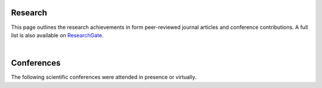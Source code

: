 .. _research_ref:

Research
=========

This page outlines the research achievements in form peer-reviewed journal articles and conference contributions. A full list is also available on `ResearchGate <https://www.researchgate.net/profile/Alexander-Juestel>`_.

.. collapse:: Peer-reviewed articles

    * **2023:**

        * **Jüstel, A.**, de la Varga, M., Chudalla, N., Wagner, J.D., Back, S. & Wellmann, F. (2023): From Maps to Models - Tutorials for structural geological modeling using GemPy and GemGIS, Journal of Open Source Education, 6 (85), 185, http://dx.doi.org/10.21105/jose.00185.
        * **Jüstel, A.**, Knaub, O., Strozyk, F., Bussmann, G., Wellmann, F., & Kukla, P. (2023): Spatial distribution of Mesozoic deposits and their temperature ranges within the Weser-Wiehengebirge Syncline of the inverted Lower Saxony Basin, Minden area, Germany, Advances in Geosciences, 58, 121-134, https://doi.org/10.5194/adgeo-58-121-2023.

    * **2022:**

        * **Jüstel, A.**, A., Correira, A. E., Pischke, M., de la Varga, M., & Wellmann, F. (2022): GemGIS - Spatial Data Processing for Geomodeling, Journal of Open Source Software, 7(73), 3709, https://doi.org/10.21105/joss.03709.
        * Wellmann, F., Virgo, S., Escallon, D., de la Varga, M., **Jüstel, A.**, Wagner, F., Kowalski, J., Zhao, H., Fehling, R., & Chen, Q. (2022): Open AR-Sandbox: A haptic interface for geoscience education and outreach, Geosphere, 18(2), 732–749, https://doi.org/10.1130/GES02455.1.


.. collapse:: Conference contributions

    * **2024**

        * **Jüstel, A.**, Jones, A., Grummel, L., Strozyk, F., Delzig, L., Richter, E., Gnodtke, D., Reinsch, T., Becker, S., Salamon, M. & Oswald, T. (2024): Die Observations- und Erdwärmesondenbohrungen RWE EB1 und EB2 auf dem Weisweiler Horst der Niederrheinischen Bucht, 29. Tagung der Fachsektion Hydrogeologie e. V. in der DGGV e. V..

    * **2023:**

        * **Jüstel, A.** & Niederau, J., (2023): Applying the concept of value of information to geothermal greenfield environments, European Geothermal Workshop 2023, Withdrawn.
        * Ackermann, N., **Jüstel, A.**, Kettermann, M., Ritzmann, O., Lehmann, C., Bussmann, G., & Wellmann, F. (2023): Tektonische Strukturen und tiefengeothermische Systeme des Münsterländer Kreidebeckens, Der Geothermiekongress 2023.
        * Ritzmann, O., Niederau, J., Kettermann, M., **Jüstel, A.**, Wellmann, F., & Strozyk, F. (2023): Geologische Risikoabschätzung in Geothermieprojekten in Greenfield-situationen, Der Geothermiekongress 2023.
        * Kettermann, M., Ritzmann, O., **Jüstel, A.**, A., Leist, J., & Wellmann, F. (2023): Entwicklung eines geothermischen Portfolios für die Wärmeversorgung in Straelen, Der Geothermiekongress 2023.
        * Wellmann, F., Ritzmann, O., Kettermann, M., Niederau, J., Aßhoff, K., **Jüstel, A.**, Strozyk, F., Reinsch, T., & Bracke, R. (2023): Green-field exploration strategy for derisking geothermal projects in the Aachen-Weisweiler area, Germany – The ”Field Scale Laboratory for Deep Geothermal Energy Rhineland” Project, GeoBerlin 2023.
        * **Jüstel, A.**, Rubach, P., Morales, A., Kettermann, M., Ritzmann, O., & Wellmann, F. (2023): Structural setting for a geothermal system at the eastern boundary of the Roer Valley Rift system – A case study from the Viersen Fault Zone in the vicinity of Straelen, Germany, EGU General Assembly 2023, http://dx.doi.org/10.5194/egusphere-egu23-11457.
        * Niederau, J., Ritzmann, O., **Jüstel, A.**, Wellmann, F., & Kettermann, M. (2023): Green field exploration in the Aachen-Weisweiler region, Germany: Constraints and concepts for uncertainty and risk assessment, 84th EAGE Annual Conference & Exhibition,, pp. 1–5, European Association of Geoscientists and Engineers, https://doi.org/10.3997/2214-4609.2023101048.
        * Ackermann, N., **Jüstel, A.**, Kettermann, M., Ritzmann, O., Bussmann, G., & Lehmann, C. (2023): Insights on structural deformation within the Münsterland, Germany, from legacy and newly acquired 2D seismic data for the development of conventional geothermal systems, EGU General Assembly 2023, http://dx.doi.org/10.5194/egusphere-egu23-11331.

    * **2022:**
        * **Jüstel, A.**, Ritzmann, O., Strozyk, F., & Kukla, P. (2022): Interpretation of seismic reflection vintage lines from the Variscan Fold and Thrust Belt in the Aachen region, Germany: Implications for geothermal exploration, EGU General Assembly 2022, http://dx.doi.org/10.5194/egusphere-egu22-9276.
        * Knaub, O., **Jüstel, A.**, Bussmann, G., Wellmann, F., & Kukla, P. (2022): Geothermal exploitation in the inverted part of the Lower Saxony Basin: A case study from the Minden area, EGU General Assembly 2022, http://dx.doi.org/10.5194/egusphere-egu22-12492.
        * Slama, S., **Jüstel, A.**, A., Lippert, K., & Kukla, P. (2022): Characterizing fracture networks and petrophysical bulk properties of carbonates from the margin of the Münsterland Cretaceous Basin, NW Germany, from outcrops, virtual outcrop models and laboratory testing, EGU General Assembly 2022, http://dx.doi.org/10.5194/egusphere-egu22-2503.

    * **2021:**

        * **Jüstel, A.**, Strozyk, F., & Wellmann, F. (2021): Increasing the knowledge base for Deep Geothermal Energy Exploration in the Aachen-Weisweiler area, Germany, through 3D probabilistic modeling with GemPy, GeoKarlsruhe 2021, https://doi.org/10.48380/dggv-03fm-se22.
        * Herbst, E., Khashfe, E., **Jüstel, A.**, Strozyk, F., & Kukla, P. (2021): A Heat Demand Map of North-West Europe - its impact on supply areas and identification of potential production areas for deep geothermal energy production, GeoKarlsruhe 2021, http://dx.doi.org/10.48380/dggv-j2wj-nk88.
        * Pischke, M., **Jüstel, A.**, A., Strozyk, F., Kukla, P., & Wellmann, F. (2021): Bias evaluated structural and probabilistic subsurface modelling: a case study of the Münsterland Basin, NW Germany, GeoKarlsruhe 2021, http://dx.doi.org/10.48380/dggv-c68a-8822.
        * **Jüstel, A.**, Correia, A., Pischke, M., & Wellmann, F. (2021). GemGIS -GemPy Geographic: Open-Source Spatial Data Processing for Geological Modeling, EGU General Assembly 2021, http://dx.doi.org/10.5194/egusphere-egu21-4613.
        * Wellmann, F., Virgo, S., Escallon, D., de la Varga, M., **Jüstel, A.**, Wagner, F., Kowalski, J., & Fehling, R. (2021). Open AR-Sandbox: a Haptic Interface for Geoscience Education and Outreach, EGU General Assembly 2021, http://dx.doi.org/10.5194/egusphere-egu21-15031.
        * Chudalla, N., Wellmann, F., **Jüstel, A.**, & van Harten, J. (2021): Implicit geological modeling for the Einstein Telescope (Meuse-Rhine Euroregion), EGU General Assembly 2021, http://dx.doi.org/10.5194/egusphere-egu21-15814.
        * Wellmann, F., de la Varga, M., & **Jüstel, A.** (2021) Open-source and open data: combining both worlds for optimised decision making in geological subsurface models, GeoKarlsruhe 2021, http://dx.doi.org/10.48380/dggv-pamv-j654.

    * **2020:**

        * **Jüstel, A.**, Wellmann, Strozyk, F., & de la Varga, M. (2020): Increasing the knowledge base for Deep Geothermal Energy Exploration in the Aachen-Weisweiler area, Germany, through 3D probabilistic modeling with Gempy, GeoUtrecht 2020, http://dx.doi.org/10.48380/dggv-z24r-1g21.
        * Wellmann, F., de la Varga, M., von Harten, J., Schaaf, A., Heim, E., Stamm, F., Lang, Z., Crummenerl, S., **Jüstel, A.**, & Güdük, N., (2020): Probabilistic Geomodeling: Recent Developments and Relationship to Reality, GeoUtrecht 2020, http://dx.doi.org/10.48380/dggv-1zy8-7y78.

.. collapse:: Other contributions

    * **2023:**

        * Paitazoglou, R., Cremer, T., Hühnemeyer, M., Ignacy, R., **Jüstel, A.**, Kettermann, M., Leist, J., Rubach, P., & Ritzmann, O. (2023) Geothermische Wärmeversorgung für Unterglasbetriebe in Straelen, Euro Heat & Power, 6/2023, 26–32, https://publica.fraunhofer.de/entities/publication/f0e4d0e3-98e7-4b04-aae3-5b93be2161d8



|


Conferences
============

The following scientific conferences were attended in presence or virtually.

.. collapse:: 2023

    * 11/2023: `European Geothermal Workshop <https://egw2023.sites.uu.nl/>`_ in Utrecht, The Netherlands

    * 10/2023: `The German Geothermal Congress <https://www.der-geothermiekongress.de/>`_ in Essen, Germany

        Contribution: Participation in the Science Bar Poster Competition

.. collapse:: 2022

    * 11/2022: `European Geothermal Congress <https://europeangeothermalcongress.eu/>`_ in Berlin, Germany

    * 04/2022: `European Geoscience Union (EGU) General Assembly 2022 <https://www.egu22.eu/>`_ in Vienna, Austria

        Contribution: Presentation in the session `Exploration, utilization and monitoring of conventional and unconventional geothermal resources <https://meetingorganizer.copernicus.org/EGU22/session/43542>`_

    * 04/2022: `European Geothermal PhD Days 2022 <https://www.lih.rwth-aachen.de/cms/LIH/Der-Lehrstuhl/Aktuelle-Meldungen/~rxfue/News-EGPD-Easygo/?lidx=1>`_ in Aachen, Germany

        Contribution: Poster Presentation

.. collapse:: 2021

    * 09/2021: `GeoKarlsruhe 2021 <https://www.geokarlsruhe2021.de/>`_ in Karlsruhe, Germany

        Contribution: Presentation

    * 04/2021: `European Geoscience Union (EGU) General Assembly 2021 <https://www.egu21.eu/>`_ in Vienna, Austria

        Contribution: Presentation

.. collapse:: 2020

    * 08/2020: `GeoUtrecht 2020 <https://www.geoutrecht2020.org/>`_ in Utrecht, The Netherlands

        Contribution: Presentation

    * 09/2019: Society of Exploration Geophysicists Annual Meeting 2019 in San Antonio, TX, United States of America

        Contribution: Participation in the SEG Challenge Bowl World Finals

.. collapse:: 2019

    * 07/2019: `8th International Geosciences Student Conference 2019 <https://wiki.seg.org/wiki/8th_International_Geosciences_Student_Conference_2019_Uppsala,_Sweden>`_ in Uppsala, Sweden

        Contribution: Participation in the SEG Challenge Bowl Regional Classifiers and EAGE Studend Quiz


